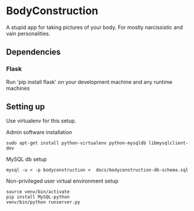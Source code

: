 * BodyConstruction
A stupid app for taking pictures of your body. For mostly narcissistic and vain personalities.
** Dependencies
*** Flask
    Run 'pip install flask' on your development machine and any runtime machines

** Setting up
Use virtualenv for this setup.

Admin software installation
#+BEGIN_SRC shell
  sudo apt-get install python-virtualenv python-mysqldb libmysqlclient-dev
#+END_SRC
	
MySQL db setup
#+BEGIN_SRC shell
mysql -u < -p bodyconstruction <  docs/bodyconstruction-db-schema.sql 
#+END_SRC

Non-privileged user virtual environment setup
#+BEGIN_SRC shell
source venv/bin/activate
pip install MySQL-python
venv/bin/python runserver.py 
#+END_SRC

